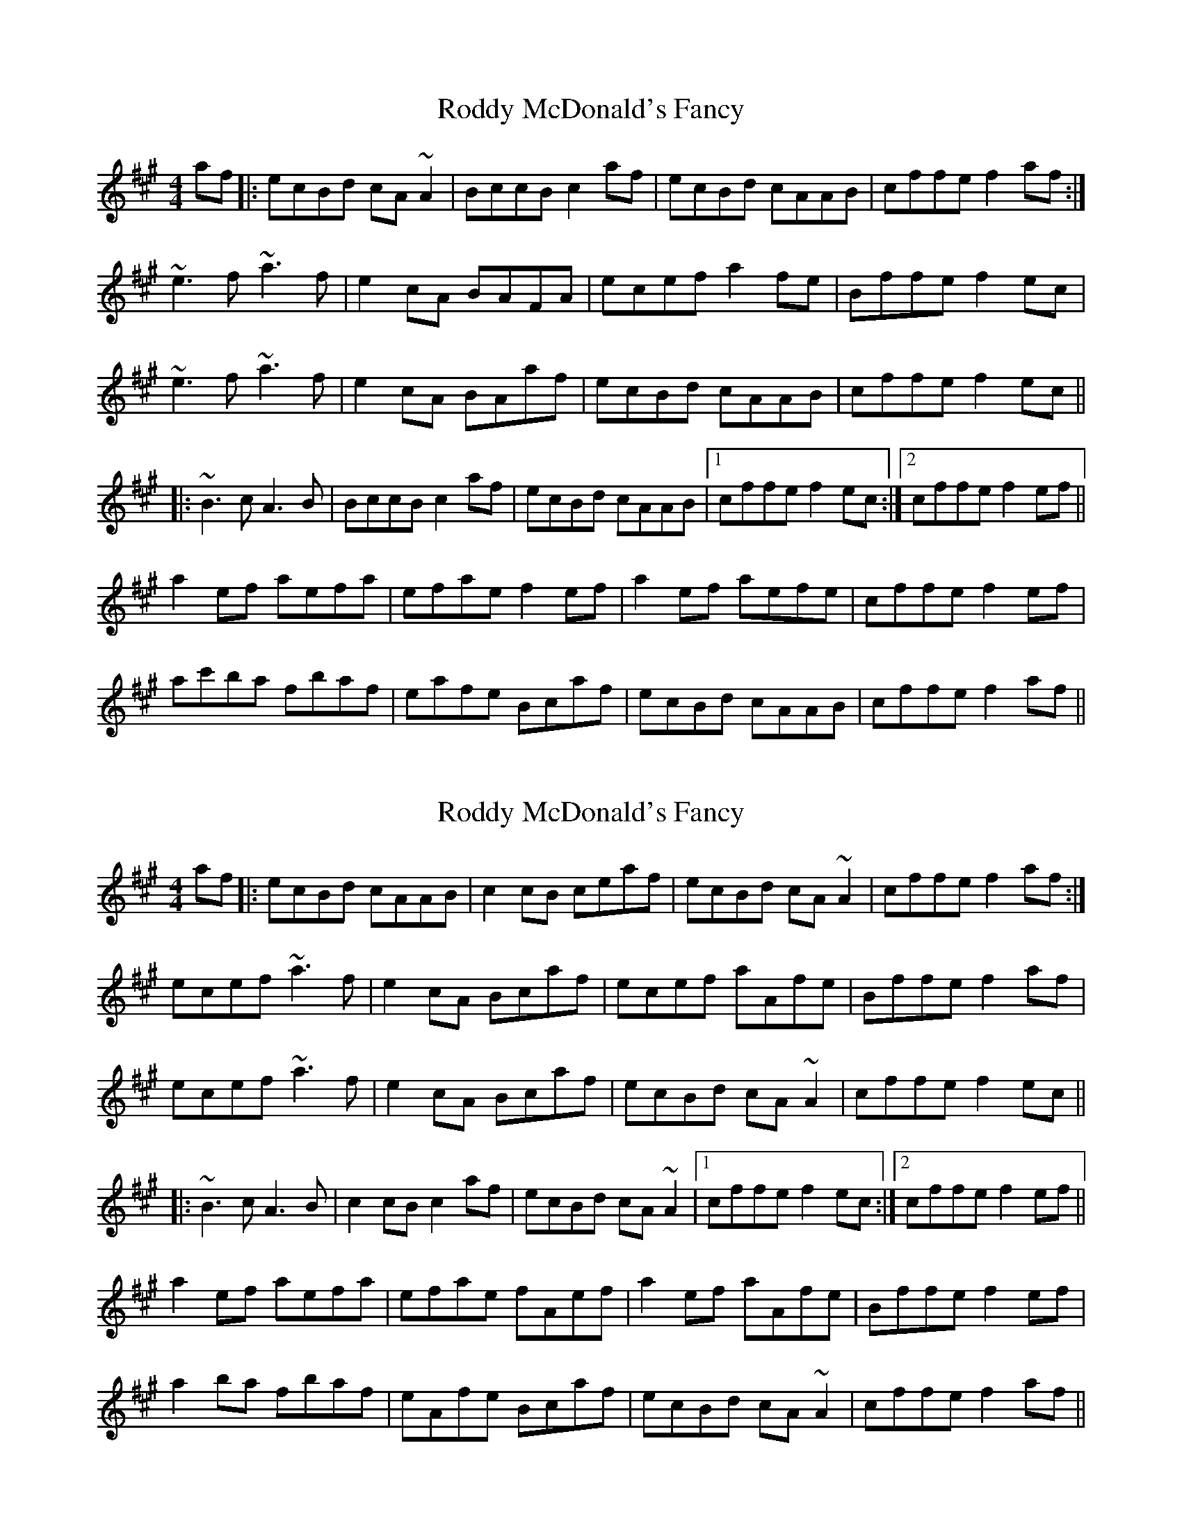 X: 3
T: Roddy McDonald's Fancy
R: reel
M: 4/4
L: 1/8
Z: Contributed 2015-06-05 11:51:13 by Jim  jsofgrant@teagasc.ie
K: Amaj
af|:ecBd cA~A2|BccB c2af|ecBd cAAB|cffe f2af:|
~e3f ~a3f|e2cA BAFA|ecef a2fe|Bffe f2ec|
~e3f ~a3f|e2cA BAaf|ecBd cAAB|cffe f2ec||
|:~B3c A3B|BccB c2af|ecBd cAAB|1 cffe f2ec:|2 cffe f2ef||
a2ef aefa|efae f2ef|a2ef aefe|cffe f2ef|
ac'ba fbaf|eafe Bcaf|ecBd cAAB|cffe f2af||


X: 4
T: Roddy McDonald's Fancy
R: reel
M: 4/4
L: 1/8
K: Amaj
af|:ecBd cAAB|c2cB ceaf|ecBd cA~A2|cffe f2af:|
ecef ~a3f|e2cA Bcaf|ecef aAfe|Bffe f2af|
ecef ~a3f|e2cA Bcaf|ecBd cA~A2|cffe f2ec||
|:~B3c A3B|c2cB c2af|ecBd cA~A2|1 cffe f2ec:|2 cffe f2ef||
a2ef aefa|efae fAef|a2ef aAfe|Bffe f2ef|
a2ba fbaf|eAfe Bcaf|ecBd cA~A2|cffe f2af||
